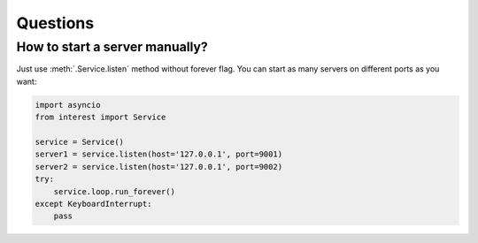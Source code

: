Questions
=========

How to start a server manually?
-------------------------------

Just use :meth:`.Service.listen` method without forever flag. 
You can start as many servers on different ports as you want:

.. code-block:: python

    import asyncio
    from interest import Service
    
    service = Service()
    server1 = service.listen(host='127.0.0.1', port=9001) 
    server2 = service.listen(host='127.0.0.1', port=9002)
    try:
        service.loop.run_forever()
    except KeyboardInterrupt:
        pass
